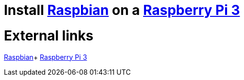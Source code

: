 = Install https://www.raspberrypi.org/downloads/raspbian/[Raspbian] on a https://www.raspberrypi.org/products/raspberry-pi-3-model-b-plus/[Raspberry Pi 3]

= External links
https://www.raspberrypi.org/downloads/raspbian/[Raspbian]+
https://www.raspberrypi.org/products/raspberry-pi-3-model-b-plus/[Raspberry Pi 3]
